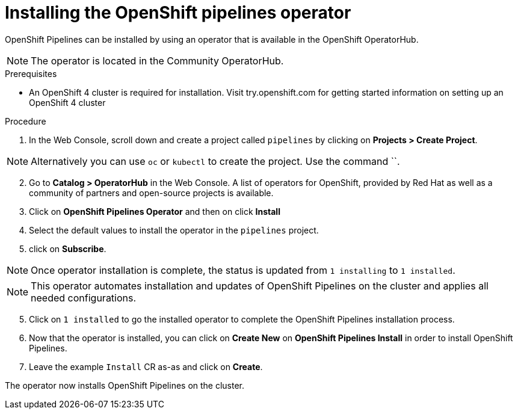 // The following module is included in the following assembly:
//
// 

[id='installing-openshift-pipelines-operator_{context}']
= Installing the OpenShift pipelines operator

OpenShift Pipelines can be installed by using an operator that is available in the OpenShift OperatorHub.

NOTE: The operator is located in the Community OperatorHub.


.Prerequisites

* An OpenShift 4 cluster is required for installation. Visit try.openshift.com for getting started information on setting up an OpenShift 4 cluster


.Procedure

. In the Web Console, scroll down and create a project called `pipelines` by clicking on **Projects > Create Project**.

NOTE: Alternatively you can use `oc` or `kubectl` to create the project. Use the command ``.

[start=2]
. Go to **Catalog > OperatorHub** in the Web Console. A list of operators for OpenShift, provided by Red Hat as well as a community of partners and open-source projects is available.

. Click on **OpenShift Pipelines Operator** and then on click **Install**
. Select the default values to install the operator in the `pipelines` project.  
. click on **Subscribe**.

NOTE: Once operator installation is complete, the status is updated from `1 installing` to `1 installed`. 

NOTE: This operator automates installation and updates of OpenShift Pipelines on the cluster and applies all needed configurations. 

[start=5]
. Click on `1 installed` to go the installed operator to complete the OpenShift Pipelines installation process.

. Now that the operator is installed, you can click on **Create New** on **OpenShift Pipelines Install** in order to install OpenShift Pipelines.

. Leave the example `Install` CR as-as and click on **Create**.

The operator now installs OpenShift Pipelines on the cluster.
